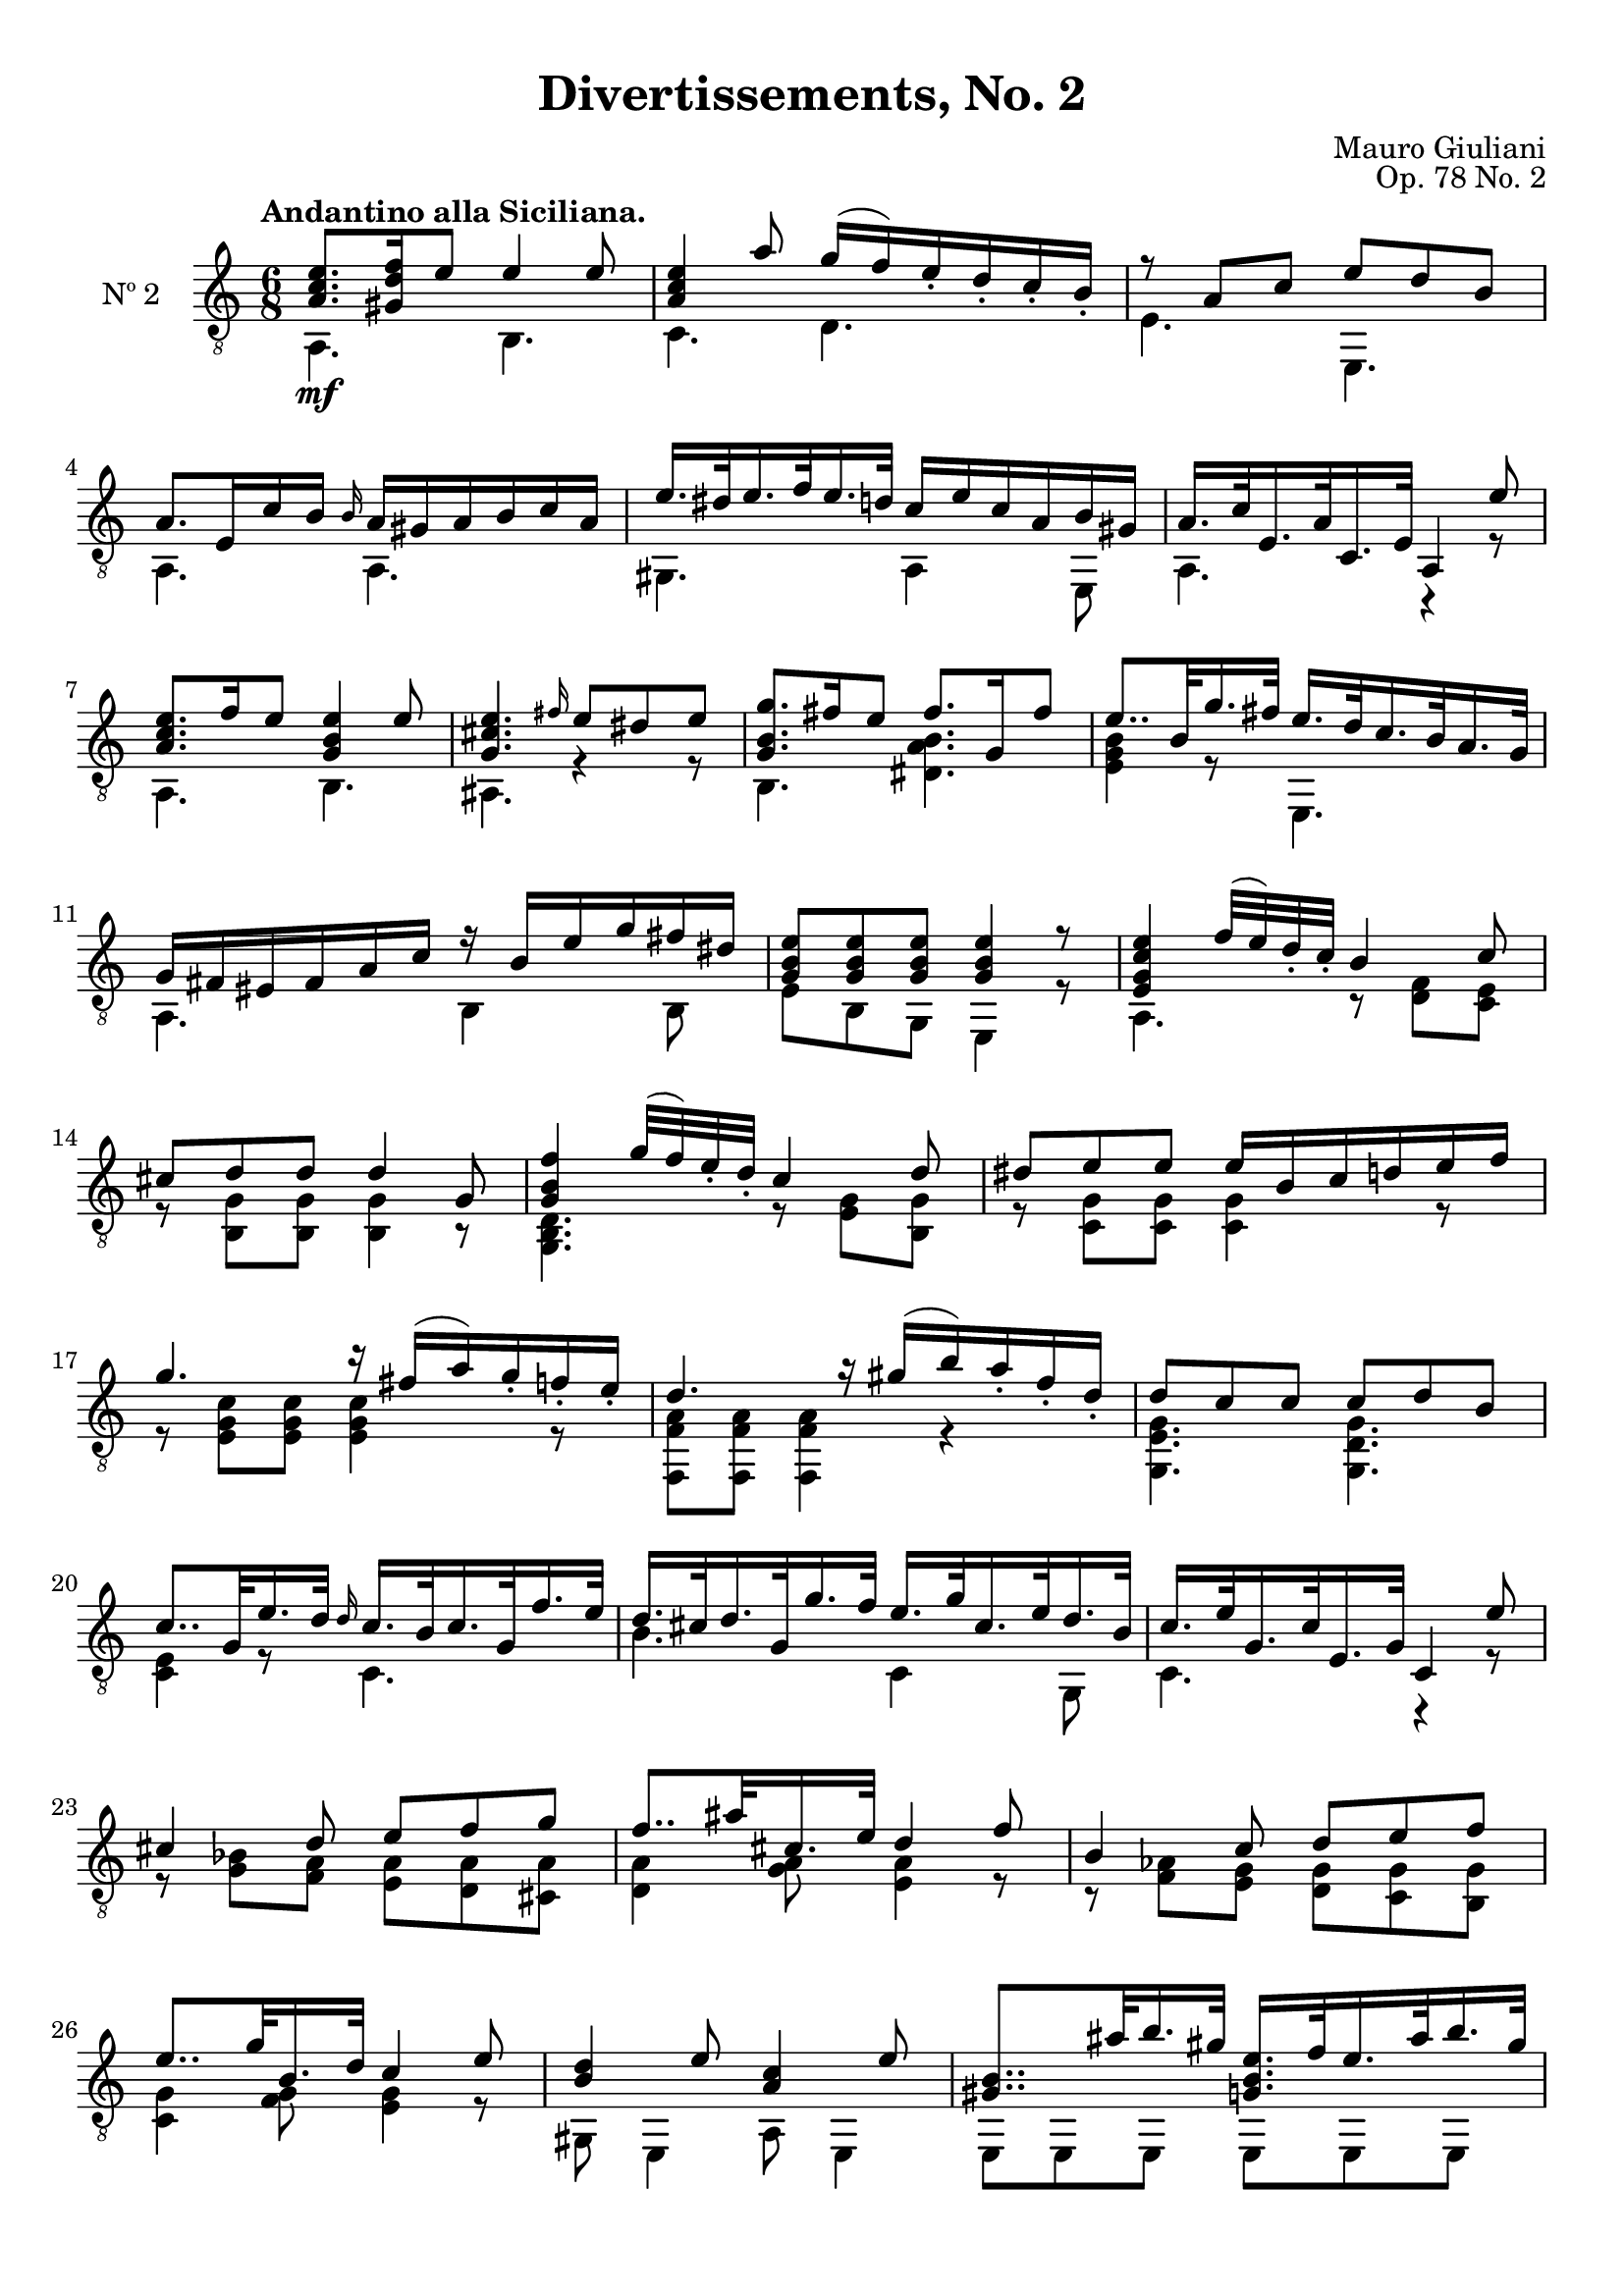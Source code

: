 \version "2.19.48"

\header {
  title = "Divertissements, No. 2"
  composer = "Mauro Giuliani"
  opus = "Op. 78 No. 2"
  style = "Classical"
  source = "Pietro Mechetti, plate 495."
  date = "ca.1817"
  mutopiacomposer = "GiulianiM"
  mutopiainstrument = "Guitar"
  mutopiatitle = "Divertissements, No. 2"
  license = "Creative Commons Attribution-ShareAlike 4.0"
  maintainer = "Glen Larsen"
  maintainerEmail = "glenl.glx at gmail.com"
}

\paper {
  top-margin = #8
  bottom-margin = #12
%  system-count = #8
}

mbreak = {} % { \break }
global = {
  \time 6/8
  \key a \minor
}

upperVoice = \fixed c {
  \voiceOne
  \set fingeringOrientations = #'(up)
  \override Fingering.add-stem-support = ##t

  <a c' e'>8.\mf[ <gis d' f'>16 e'8] e'4 e'8 |
  <a c' e'>4 a'8 g'16( f') e'_. d'_. c'_. b_. |
  r8 a c' e' d' b |
  a8.[ e16 c' b] \grace{b16} a16 gis a b c' a |

  \mbreak
  e'16.[ dis'32 e'16. f'32 e'16. d'32] c'16 e' c' a b gis |
  a16.[ c'32 e16. a32 c16. e32] a,4 e'8 |
  <a c' e'>8.[ f'16 e'8] <g b e'>4 e'8 |
  <g cis' e'>4. \grace{fis'16} e'8 dis' e' |
  <g b g'>8.[ fis'16 e'8] fis'8.[ g16 fis'8] |

  \mbreak
  e'8..[b32 g'16. fis'32] e'16.[ d'32 c'16. b32 a16. g32] |
  g16 fis eis fis a c' r b e' g' fis' dis' |
  <g b e'>8[ q q ] q4 r8 |
  <e g c' e'>4 f'32( e') d'_. c'_. b4 c'8 |

  \mbreak
  cis'8 d' d' d'4 g8 |
  <g b f'>4 g'32( f') e'_. d'_. c'4 d'8 |
  dis'8 e' e' e'16 b c' d' e' f' |
  g'4. r16 fis'16( a') g'_. f'_. e'_. |

  \mbreak
  d'4. r16 gis'( b') a'_. f'_. d'_. |
  d'8 c' c' c' d' b |
  c'8..[ g32 e'16. d'32] \grace{d'16} c'16.[ b32 c'16. g32 f'16. e'32] |
  d'16.[ cis'32 d'16. g32 g'16. f'32] e'16.[ g'32 cis'16. e'32 d'16. b32] |

  \mbreak
  c'16.[ e'32 g16. c'32 e16. g32] c4 e'8 |
  cis'4 d'8 e'[ f' g'] |
  f'8..[ ais'32 cis'16. e'32] d'4 f'8 |
  b4 c'8 d'[ e' f'] |
  e'8..[ g'32 b16. d'32] c'4 e'8 |

  \mbreak
  <b d'>4 e'8 <a c'>4 e'8 |
  <gis b>8..[ ais'32 b'16. gis'32] <g b e'>16.[ f'32 e'16. ais'32 b'16. gis'32] |
  <a c' e'>16.[ f'32 e'16. b'32 c''16. a'32] <a c' e'>16.[ f'32 e'16. c'32 b16. a32] |
  <gis b e'>8 q q q4 e'8 |

  \mbreak
  <a c' e'>8. f'16 e'8 <gis d' e'>4 e'8 |
  <a c' e'>4 a'8 g'16( fis') e'_. d'_. c'_. b_. |
  r8 a c' e' d' b |
  a8..[ e'32 c''16. b'32] a'16.[ g'32 f'16. e'32 d'16. c'32] |

  \mbreak
  c'16 b ais b d' f' r e' c' a b gis |
  a16.[ e32 c'8 b8] a16.[ e32 c'8 <b d' g'>8] |
  <a c' a'>4. a8 a a |
  a2.\fermata

  \bar "|."
}

lowerVoice = \fixed c {
  \voiceTwo
  \set fingeringOrientations = #'(down)
  \override Fingering.add-stem-support = ##t

  a,4. b, |
  c4. d |
  e4. e, |
  a,4. a, |

  gis,4. a,4 e,8 |
  a,4. c,4\rest r8 |
  a,4. b, |
  ais,4. r4 r8 |
  b,4. <dis a b> |

  <e g b>4 r8 e,4. |
  a,4. b,4 b,8 |
  e8 b, g, e,4 r8 |
  a,4. r8 <d f> <c e> |

  r8 <b, g> q q4 r8 |
  <g, b, d>4. r8 <e g> <b, g> |
  r8 <c g> q q4 r8 |
  r8 <e g c'> q q4 r8 |

  <f, f a>8 q q4 r |
  <g, e g>4. <g, d g> |
  <c e>4 r8 c4. |
  b4. c4 g,8 |

  c4. r4 r8 |
  r8 <g bes> <f a> <e a>8[ <d a> <cis a>8] |
  <d a>4 <g a>8 <e a>4 r8 |
  r8 <f aes> <e g> <d g>8[ <c g> <b, g>8] |
  <c g>4 <f g>8 <e g>4 r8 |

  gis,8 e,4 a,8 e,4 |
  \repeat unfold 2 {e,8 e, e, e, e, e, |}
  e,8 b, gis, e,4 r8 |

  a,4. b, |
  c4. d |
  e4. e, |
  a,4 r8 a,4. |

  d4. e4 e,8 |                 % may be d4 ?8 e4 e,8
  a,4 <d gis>8 c4 e,8 |
  a,4. <a, c e>8 q q |
  <a, c e>2.
}

\score {
  <<
    \new Staff = "Guitar" \with {
      midiInstrument = #"acoustic guitar (nylon)"
      instrumentName = #"Nº 2"
      \mergeDifferentlyDottedOn
      \mergeDifferentlyHeadedOn
%      \override StringNumber #'stencil = ##f
    } <<
      \global
      \clef "treble_8"
      \tempo "Andantino alla Siciliana."
      \context Voice = "upperVoice" \upperVoice
      \context Voice = "lowerVoice" \lowerVoice
    >>
%{
    % tabs are not completely developed
    \new TabStaff = "Guitar tabs" \with {
      restrainOpenStrings = ##t
    } <<
      \clef "moderntab"
      \global
      \context TabVoice = "upperVoice" \upperVoice
      \context TabVoice = "lowerVoice" \lowerVoice
    >>
%}
  >>
  \layout {}
  \midi {
    \context { \TabStaff \remove "Staff_performer" }
    \tempo 4 = 90
  }
}
